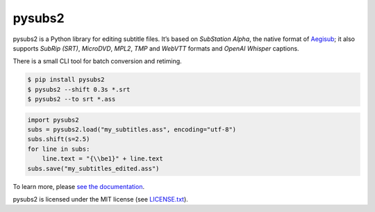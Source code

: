 pysubs2
=======


.. image:: https://img.shields.io/github/workflow/status/tkarabela/pysubs2/CI
    :alt: pysubs2 build master branch
    :target: https://github.com/tkarabela/pysubs2/actions
.. image:: https://img.shields.io/codecov/c/github/tkarabela/pysubs2
    :alt: pysubs2 test code coverage
    :target: https://app.codecov.io/github/tkarabela/pysubs2
.. image:: http://www.mypy-lang.org/static/mypy_badge.svg
    :alt: MyPy checked
    :target: https://github.com/tkarabela/pysubs2/actions
.. image:: https://img.shields.io/pypi/v/pysubs2.svg?style=flat-square
    :alt: PyPI - Version
    :target: https://pypi.org/project/pysubs2/
.. image:: https://img.shields.io/pypi/status/pysubs2.svg?style=flat-square
    :alt: PyPI - Status
    :target: https://pypi.org/project/pysubs2/
.. image:: https://img.shields.io/pypi/pyversions/pysubs2.svg?style=flat-square
    :alt: PyPI - Python Version
    :target: https://pypi.org/project/pysubs2/
.. image:: https://img.shields.io/pypi/l/pysubs2.svg?style=flat-square
    :alt: PyPI - License
    :target: LICENSE.txt


pysubs2 is a Python library for editing subtitle files.
It’s based on *SubStation Alpha*, the native format of
`Aegisub <http://www.aegisub.org/>`_; it also supports *SubRip (SRT)*,
*MicroDVD*, *MPL2*, *TMP* and *WebVTT* formats and *OpenAI Whisper* captions.

There is a small CLI tool for batch conversion and retiming.

.. code:: bash

    $ pip install pysubs2
    $ pysubs2 --shift 0.3s *.srt
    $ pysubs2 --to srt *.ass

.. code:: python

    import pysubs2
    subs = pysubs2.load("my_subtitles.ass", encoding="utf-8")
    subs.shift(s=2.5)
    for line in subs:
        line.text = "{\\be1}" + line.text
    subs.save("my_subtitles_edited.ass")

To learn more, please `see the documentation <http://pysubs2.readthedocs.io>`_.

pysubs2 is licensed under the MIT license (see `LICENSE.txt <LICENSE.txt>`_).
